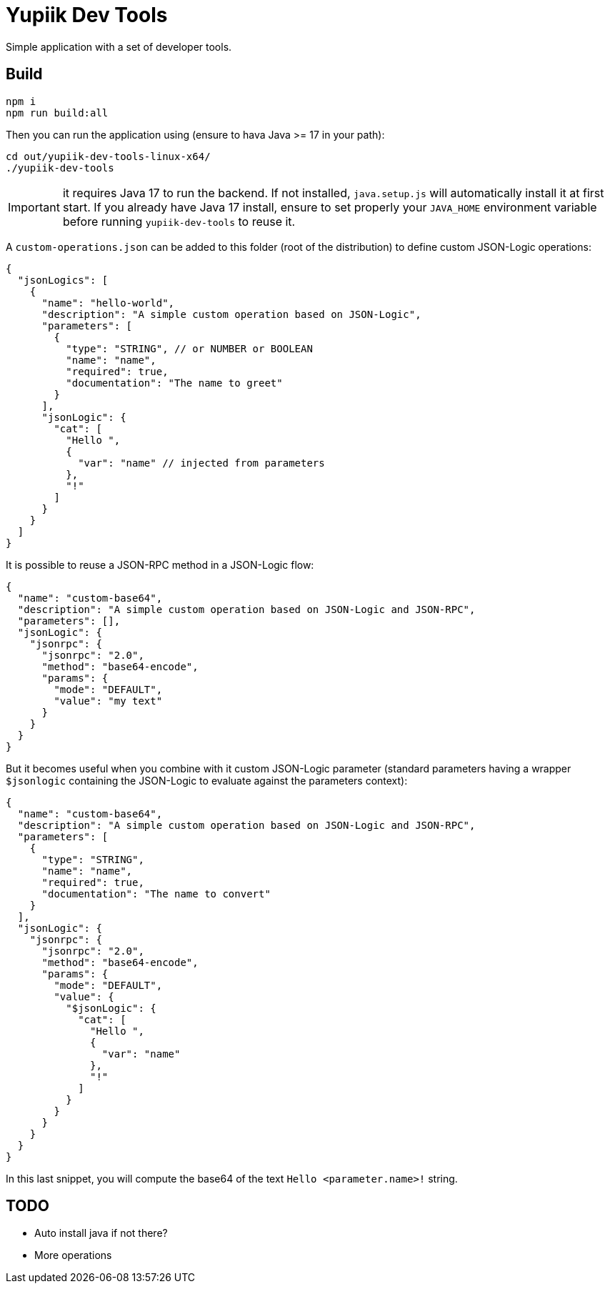 = Yupiik Dev Tools

Simple application with a set of developer tools.

== Build

[source,bash]
----
npm i
npm run build:all
----

Then you can run the application using (ensure to hava Java >= 17 in your path):

[source,bash]
----
cd out/yupiik-dev-tools-linux-x64/
./yupiik-dev-tools
----

IMPORTANT: it requires Java 17 to run the backend. If not installed, `java.setup.js` will automatically install it at first start.
If you already have Java 17 install, ensure to set properly your `JAVA_HOME` environment variable before running `yupiik-dev-tools` to reuse it.

A `custom-operations.json` can be added to this folder (root of the distribution) to define custom JSON-Logic operations:

[source,json]
----
{
  "jsonLogics": [
    {
      "name": "hello-world",
      "description": "A simple custom operation based on JSON-Logic",
      "parameters": [
        {
          "type": "STRING", // or NUMBER or BOOLEAN
          "name": "name",
          "required": true,
          "documentation": "The name to greet"
        }
      ],
      "jsonLogic": {
        "cat": [
          "Hello ",
          {
            "var": "name" // injected from parameters
          },
          "!"
        ]
      }
    }
  ]
}
----

It is possible to reuse a JSON-RPC method in a JSON-Logic flow:

[source,json]
----
{
  "name": "custom-base64",
  "description": "A simple custom operation based on JSON-Logic and JSON-RPC",
  "parameters": [],
  "jsonLogic": {
    "jsonrpc": {
      "jsonrpc": "2.0",
      "method": "base64-encode",
      "params": {
        "mode": "DEFAULT",
        "value": "my text"
      }
    }
  }
}
----

But it becomes useful when you combine with it custom JSON-Logic parameter (standard parameters having a wrapper `$jsonlogic` containing the JSON-Logic to evaluate against the parameters context):

[source,json]
----
{
  "name": "custom-base64",
  "description": "A simple custom operation based on JSON-Logic and JSON-RPC",
  "parameters": [
    {
      "type": "STRING",
      "name": "name",
      "required": true,
      "documentation": "The name to convert"
    }
  ],
  "jsonLogic": {
    "jsonrpc": {
      "jsonrpc": "2.0",
      "method": "base64-encode",
      "params": {
        "mode": "DEFAULT",
        "value": {
          "$jsonLogic": {
            "cat": [
              "Hello ",
              {
                "var": "name"
              },
              "!"
            ]
          }
        }
      }
    }
  }
}
----
In this last snippet, you will compute the base64 of the text `Hello <parameter.name>!` string.

== TODO

* Auto install java if not there?
* More operations
